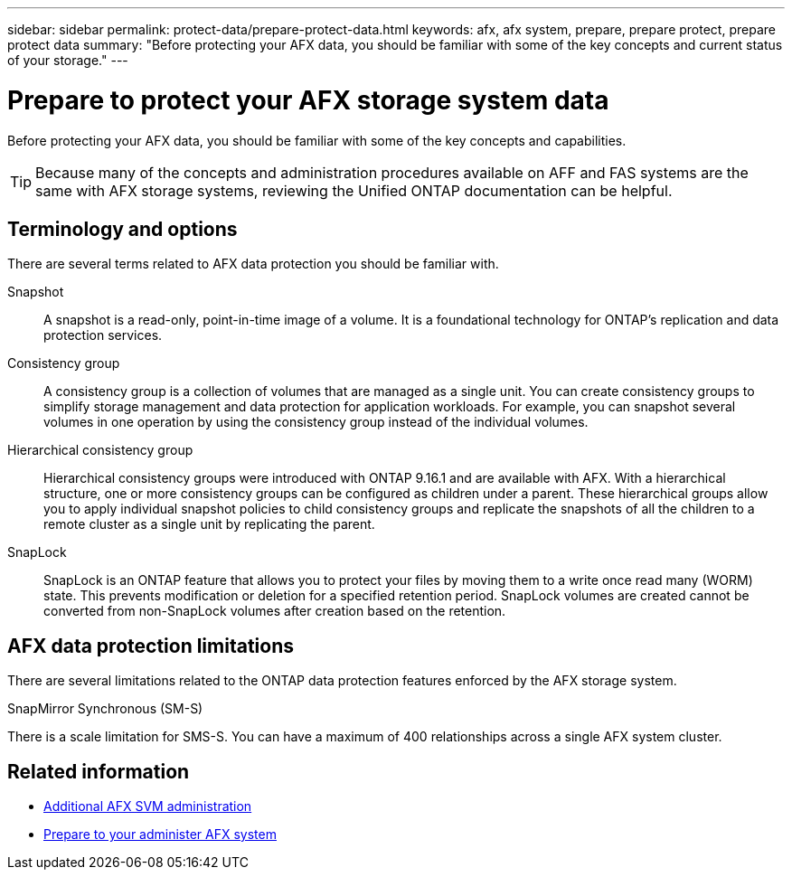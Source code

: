 ---
sidebar: sidebar
permalink: protect-data/prepare-protect-data.html
keywords: afx, afx system, prepare, prepare protect, prepare protect data
summary: "Before protecting your AFX data, you should be familiar with some of the key concepts and current status of your storage."
---

= Prepare to protect your AFX storage system data
:icons: font
:imagesdir: ../media/

[.lead]
Before protecting your AFX data, you should be familiar with some of the key concepts and capabilities.

[TIP]
Because many of the concepts and administration procedures available on AFF and FAS systems are the same with AFX storage systems, reviewing the Unified ONTAP documentation can be helpful.

== Terminology and options

There are several terms related to AFX data protection you should be familiar with.

Snapshot::
A snapshot is a read-only, point-in-time image of a volume. It is a foundational technology for ONTAP's replication and data protection services.

Consistency group::
A consistency group is a collection of volumes that are managed as a single unit. You can create consistency groups to simplify storage management and data protection for application workloads. For example, you can snapshot several volumes in one operation by using the consistency group instead of the individual volumes.

Hierarchical consistency group::
Hierarchical consistency groups were introduced with ONTAP 9.16.1 and are available with AFX. With a hierarchical structure, one or more consistency groups can be configured as children under a parent. These hierarchical groups allow you to apply individual snapshot policies to child consistency groups and replicate the snapshots of all the children to a remote cluster as a single unit by replicating the parent.

SnapLock::
SnapLock is an ONTAP feature that allows you to protect your files by moving them to a write once read many (WORM) state. This prevents modification or deletion for a specified retention period. SnapLock volumes are created cannot be converted from non-SnapLock volumes after creation based on the retention.

== AFX data protection limitations

There are several limitations related to the ONTAP data protection features enforced by the AFX storage system.

.SnapMirror Synchronous (SM-S)
There is a scale limitation for SMS-S. You can have a maximum of 400 relationships across a single AFX system cluster.

== Related information

* link:../administer/additional-ontap-svm.html[Additional AFX SVM administration]
* link:../get-started/prepare-cluster-admin.html[Prepare to your administer AFX system]

// ONTAPDOC-3409 - DMP - Oct 14 2025
